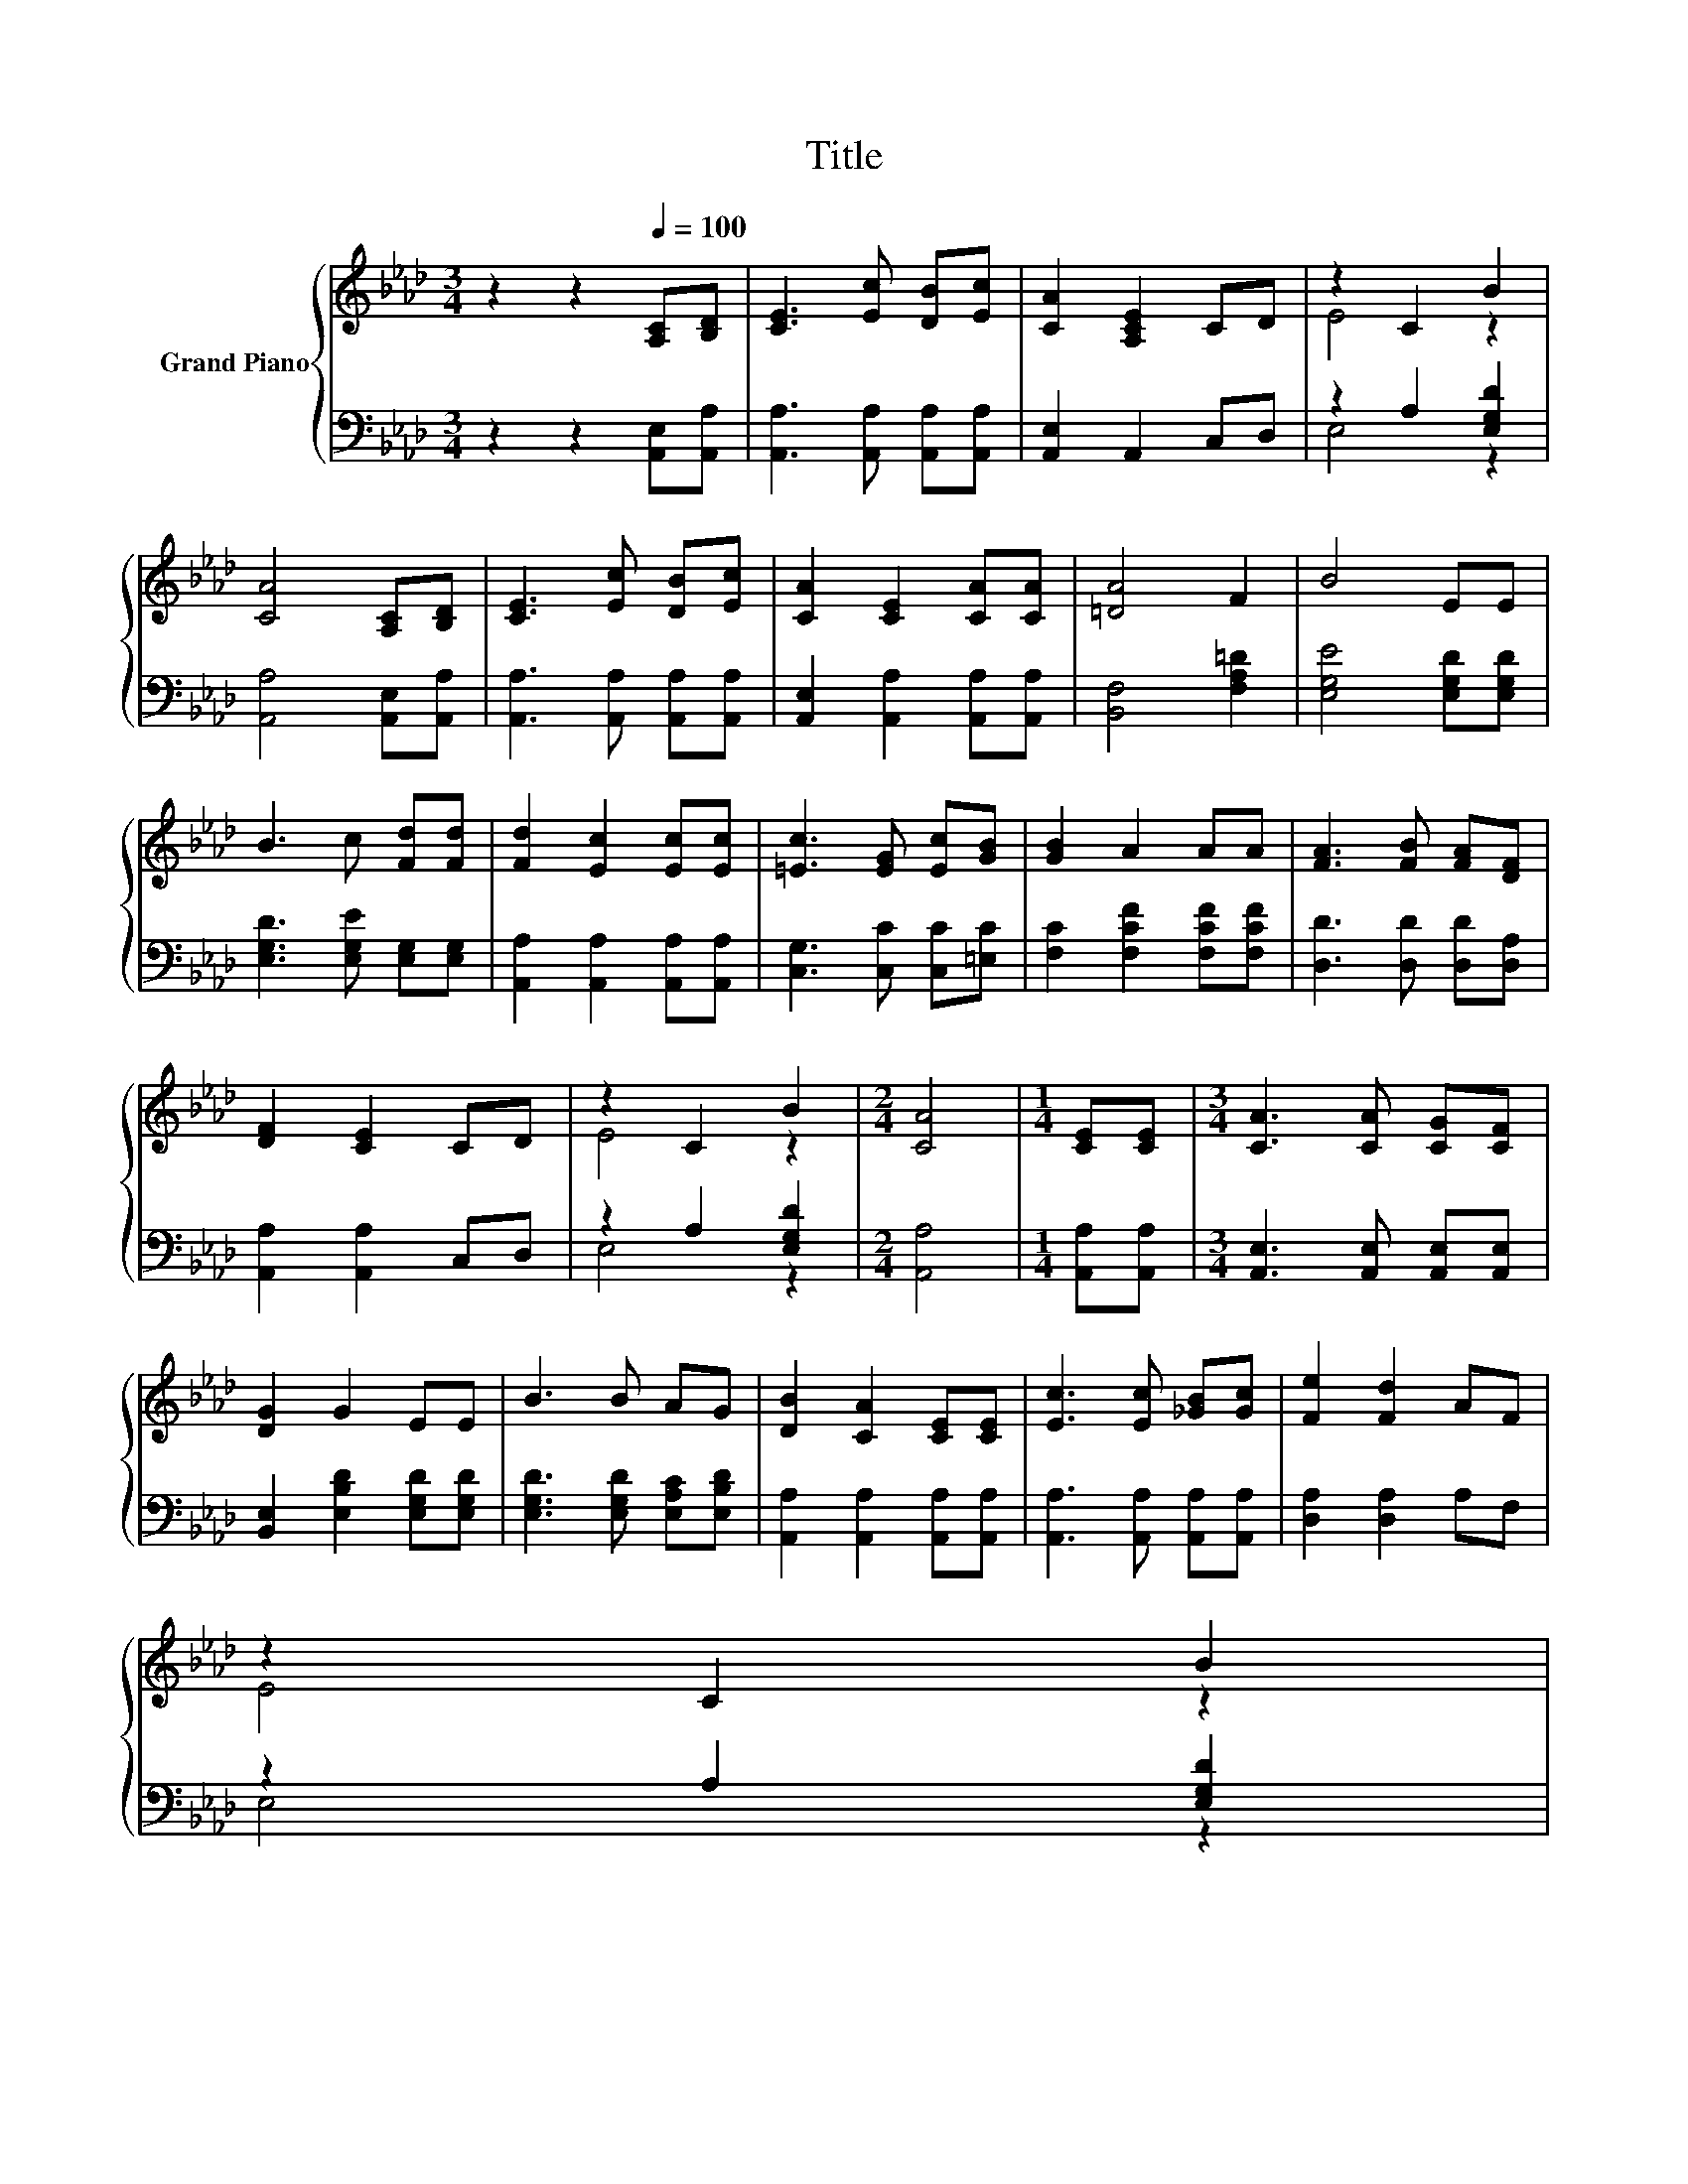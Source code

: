 X:1
T:Title
%%score { ( 1 3 ) | ( 2 4 ) }
L:1/8
M:3/4
K:Ab
V:1 treble nm="Grand Piano"
V:3 treble 
V:2 bass 
V:4 bass 
V:1
 z2 z2[Q:1/4=100] [A,C][B,D] | [CE]3 [Ec] [DB][Ec] | [CA]2 [A,CE]2 CD | z2 C2 B2 | %4
 [CA]4 [A,C][B,D] | [CE]3 [Ec] [DB][Ec] | [CA]2 [CE]2 [CA][CA] | [=DA]4 F2 | B4 EE | %9
 B3 c [Fd][Fd] | [Fd]2 [Ec]2 [Ec][Ec] | [=Ec]3 [EG] [Ec][GB] | [GB]2 A2 AA | [FA]3 [FB] [FA][DF] | %14
 [DF]2 [CE]2 CD | z2 C2 B2 |[M:2/4] [CA]4 |[M:1/4] [CE][CE] |[M:3/4] [CA]3 [CA] [CG][CF] | %19
 [DG]2 G2 EE | B3 B AG | [DB]2 [CA]2 [CE][CE] | [Ec]3 [Ec] [_GB][Gc] | [Fe]2 [Fd]2 AF | %24
 z2 C2 B2[Q:1/4=98][Q:1/4=97][Q:1/4=95][Q:1/4=94][Q:1/4=92][Q:1/4=91][Q:1/4=89][Q:1/4=88][Q:1/4=86][Q:1/4=84][Q:1/4=83][Q:1/4=81][Q:1/4=80][Q:1/4=78][Q:1/4=77] | %25
[M:2/4] [CA]4 |] %26
V:2
 z2 z2 [A,,E,][A,,A,] | [A,,A,]3 [A,,A,] [A,,A,][A,,A,] | [A,,E,]2 A,,2 C,D, | z2 A,2 [E,G,D]2 | %4
 [A,,A,]4 [A,,E,][A,,A,] | [A,,A,]3 [A,,A,] [A,,A,][A,,A,] | [A,,E,]2 [A,,A,]2 [A,,A,][A,,A,] | %7
 [B,,F,]4 [F,A,=D]2 | [E,G,E]4 [E,G,D][E,G,D] | [E,G,D]3 [E,G,E] [E,G,][E,G,] | %10
 [A,,A,]2 [A,,A,]2 [A,,A,][A,,A,] | [C,G,]3 [C,C] [C,C][=E,C] | [F,C]2 [F,CF]2 [F,CF][F,CF] | %13
 [D,D]3 [D,D] [D,D][D,A,] | [A,,A,]2 [A,,A,]2 C,D, | z2 A,2 [E,G,D]2 |[M:2/4] [A,,A,]4 | %17
[M:1/4] [A,,A,][A,,A,] |[M:3/4] [A,,E,]3 [A,,E,] [A,,E,][A,,E,] | %19
 [B,,E,]2 [E,B,D]2 [E,G,D][E,G,D] | [E,G,D]3 [E,G,D] [E,A,C][E,B,D] | %21
 [A,,A,]2 [A,,A,]2 [A,,A,][A,,A,] | [A,,A,]3 [A,,A,] [A,,A,][A,,A,] | [D,A,]2 [D,A,]2 A,F, | %24
 z2 A,2 [E,G,D]2 |[M:2/4] [A,,A,]4 |] %26
V:3
 x6 | x6 | x6 | E4 z2 | x6 | x6 | x6 | x6 | x6 | x6 | x6 | x6 | x6 | x6 | x6 | E4 z2 |[M:2/4] x4 | %17
[M:1/4] x2 |[M:3/4] x6 | x6 | x6 | x6 | x6 | x6 | E4 z2 |[M:2/4] x4 |] %26
V:4
 x6 | x6 | x6 | E,4 z2 | x6 | x6 | x6 | x6 | x6 | x6 | x6 | x6 | x6 | x6 | x6 | E,4 z2 | %16
[M:2/4] x4 |[M:1/4] x2 |[M:3/4] x6 | x6 | x6 | x6 | x6 | x6 | E,4 z2 |[M:2/4] x4 |] %26

